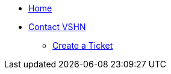 * xref:index.adoc[Home]

* xref:contact.adoc[Contact VSHN]
** xref:create_ticket.adoc[Create a Ticket]
